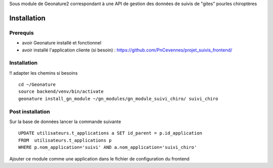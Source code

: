 Sous module de Geonature2 correspondant à une API de gestion des données de suivis de "gites" pourles chiroptères


Installation
============

Prerequis
---------

* avoir Geonature installé et fonctionnel
* avoir installé l'application cliente (si besoin) : https://github.com/PnCevennes/projet_suivis_frontend/

Installation
------------

!! adapter les chemins si besoins

::

   cd ~/Geonature
   source backend/venv/bin/activate
   geonature install_gn_module ~/gn_modules/gn_module_suivi_chiro/ suivi_chiro
   

Post installation
-----------------
Sur la base de données lancer la commande suivante

::
   
   UPDATE utilisateurs.t_applications a SET id_parent = p.id_application
   FROM  utilisateurs.t_applications p
   WHERE p.nom_application='suivi' AND a.nom_application='suivi_chiro'



Ajouter ce module comme une application dans le fichier de configuration du frontend


